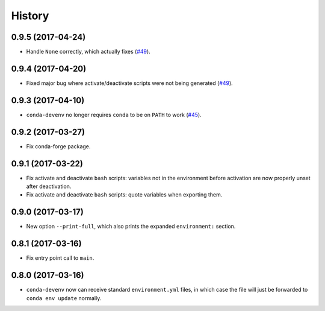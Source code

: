 =======
History
=======


0.9.5 (2017-04-24)
------------------

* Handle ``None`` correctly, which actually fixes (`#49`_).


0.9.4 (2017-04-20)
------------------

* Fixed major bug where activate/deactivate scripts were not being generated (`#49`_).

.. _`#49`: https://github.com/ESSS/conda-devenv/issues/49


0.9.3 (2017-04-10)
------------------

* ``conda-devenv`` no longer requires ``conda`` to be on ``PATH`` to work (`#45`_).

.. _`#45`: https://github.com/ESSS/conda-devenv/issues/45


0.9.2 (2017-03-27)
------------------

* Fix conda-forge package.

0.9.1 (2017-03-22)
------------------

* Fix activate and deactivate ``bash`` scripts: variables not in the environment before activation
  are now properly unset after deactivation.

* Fix activate and deactivate ``bash`` scripts: quote variables when exporting them.


0.9.0 (2017-03-17)
------------------

* New option ``--print-full``, which also prints the expanded ``environment:`` section.

0.8.1 (2017-03-16)
------------------

* Fix entry point call to ``main``.


0.8.0 (2017-03-16)
------------------

* ``conda-devenv`` now can receive standard ``environment.yml`` files, in which case the file
  will just be forwarded to ``conda env update`` normally.
